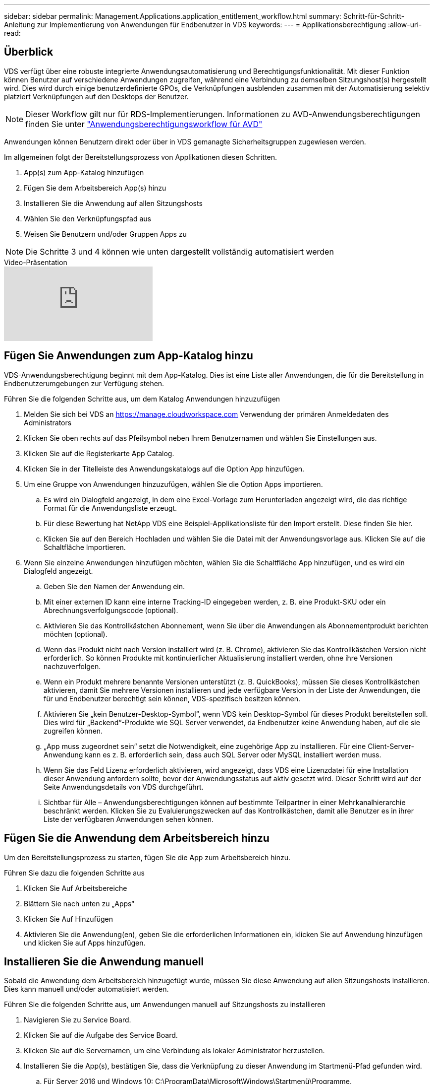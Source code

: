 ---
sidebar: sidebar 
permalink: Management.Applications.application_entitlement_workflow.html 
summary: Schritt-für-Schritt-Anleitung zur Implementierung von Anwendungen für Endbenutzer in VDS 
keywords:  
---
= Applikationsberechtigung
:allow-uri-read: 




== Überblick

VDS verfügt über eine robuste integrierte Anwendungsautomatisierung und Berechtigungsfunktionalität. Mit dieser Funktion können Benutzer auf verschiedene Anwendungen zugreifen, während eine Verbindung zu demselben Sitzungshost(s) hergestellt wird. Dies wird durch einige benutzerdefinierte GPOs, die Verknüpfungen ausblenden zusammen mit der Automatisierung selektiv platziert Verknüpfungen auf den Desktops der Benutzer.


NOTE: Dieser Workflow gilt nur für RDS-Implementierungen. Informationen zu AVD-Anwendungsberechtigungen finden Sie unter link:Management.Applications.AVD_application_entitlement_workflow.html["Anwendungsberechtigungsworkflow für AVD"]

Anwendungen können Benutzern direkt oder über in VDS gemanagte Sicherheitsgruppen zugewiesen werden.

.Im allgemeinen folgt der Bereitstellungsprozess von Applikationen diesen Schritten.
. App(s) zum App-Katalog hinzufügen
. Fügen Sie dem Arbeitsbereich App(s) hinzu
. Installieren Sie die Anwendung auf allen Sitzungshosts
. Wählen Sie den Verknüpfungspfad aus
. Weisen Sie Benutzern und/oder Gruppen Apps zu



NOTE: Die Schritte 3 und 4 können wie unten dargestellt vollständig automatisiert werden

.Video-Präsentation
video::19NpO8v15BE[youtube]


== Fügen Sie Anwendungen zum App-Katalog hinzu

VDS-Anwendungsberechtigung beginnt mit dem App-Katalog. Dies ist eine Liste aller Anwendungen, die für die Bereitstellung in Endbenutzerumgebungen zur Verfügung stehen.

.Führen Sie die folgenden Schritte aus, um dem Katalog Anwendungen hinzuzufügen
. Melden Sie sich bei VDS an https://manage.cloudworkspace.com[] Verwendung der primären Anmeldedaten des Administrators
. Klicken Sie oben rechts auf das Pfeilsymbol neben Ihrem Benutzernamen und wählen Sie Einstellungen aus.
. Klicken Sie auf die Registerkarte App Catalog.
. Klicken Sie in der Titelleiste des Anwendungskatalogs auf die Option App hinzufügen.
. Um eine Gruppe von Anwendungen hinzuzufügen, wählen Sie die Option Apps importieren.
+
.. Es wird ein Dialogfeld angezeigt, in dem eine Excel-Vorlage zum Herunterladen angezeigt wird, die das richtige Format für die Anwendungsliste erzeugt.
.. Für diese Bewertung hat NetApp VDS eine Beispiel-Applikationsliste für den Import erstellt. Diese finden Sie hier.
.. Klicken Sie auf den Bereich Hochladen und wählen Sie die Datei mit der Anwendungsvorlage aus. Klicken Sie auf die Schaltfläche Importieren.


. Wenn Sie einzelne Anwendungen hinzufügen möchten, wählen Sie die Schaltfläche App hinzufügen, und es wird ein Dialogfeld angezeigt.
+
.. Geben Sie den Namen der Anwendung ein.
.. Mit einer externen ID kann eine interne Tracking-ID eingegeben werden, z. B. eine Produkt-SKU oder ein Abrechnungsverfolgungscode (optional).
.. Aktivieren Sie das Kontrollkästchen Abonnement, wenn Sie über die Anwendungen als Abonnementprodukt berichten möchten (optional).
.. Wenn das Produkt nicht nach Version installiert wird (z. B. Chrome), aktivieren Sie das Kontrollkästchen Version nicht erforderlich. So können Produkte mit kontinuierlicher Aktualisierung installiert werden, ohne ihre Versionen nachzuverfolgen.
.. Wenn ein Produkt mehrere benannte Versionen unterstützt (z. B. QuickBooks), müssen Sie dieses Kontrollkästchen aktivieren, damit Sie mehrere Versionen installieren und jede verfügbare Version in der Liste der Anwendungen, die für und Endbenutzer berechtigt sein können, VDS-spezifisch besitzen können.
.. Aktivieren Sie „kein Benutzer-Desktop-Symbol“, wenn VDS kein Desktop-Symbol für dieses Produkt bereitstellen soll. Dies wird für „Backend“-Produkte wie SQL Server verwendet, da Endbenutzer keine Anwendung haben, auf die sie zugreifen können.
.. „App muss zugeordnet sein“ setzt die Notwendigkeit, eine zugehörige App zu installieren. Für eine Client-Server-Anwendung kann es z. B. erforderlich sein, dass auch SQL Server oder MySQL installiert werden muss.
.. Wenn Sie das Feld Lizenz erforderlich aktivieren, wird angezeigt, dass VDS eine Lizenzdatei für eine Installation dieser Anwendung anfordern sollte, bevor der Anwendungsstatus auf aktiv gesetzt wird. Dieser Schritt wird auf der Seite Anwendungsdetails von VDS durchgeführt.
.. Sichtbar für Alle – Anwendungsberechtigungen können auf bestimmte Teilpartner in einer Mehrkanalhierarchie beschränkt werden. Klicken Sie zu Evaluierungszwecken auf das Kontrollkästchen, damit alle Benutzer es in ihrer Liste der verfügbaren Anwendungen sehen können.






== Fügen Sie die Anwendung dem Arbeitsbereich hinzu

Um den Bereitstellungsprozess zu starten, fügen Sie die App zum Arbeitsbereich hinzu.

.Führen Sie dazu die folgenden Schritte aus
. Klicken Sie Auf Arbeitsbereiche
. Blättern Sie nach unten zu „Apps“
. Klicken Sie Auf Hinzufügen
. Aktivieren Sie die Anwendung(en), geben Sie die erforderlichen Informationen ein, klicken Sie auf Anwendung hinzufügen und klicken Sie auf Apps hinzufügen.




== Installieren Sie die Anwendung manuell

Sobald die Anwendung dem Arbeitsbereich hinzugefügt wurde, müssen Sie diese Anwendung auf allen Sitzungshosts installieren. Dies kann manuell und/oder automatisiert werden.

.Führen Sie die folgenden Schritte aus, um Anwendungen manuell auf Sitzungshosts zu installieren
. Navigieren Sie zu Service Board.
. Klicken Sie auf die Aufgabe des Service Board.
. Klicken Sie auf die Servernamen, um eine Verbindung als lokaler Administrator herzustellen.
. Installieren Sie die App(s), bestätigen Sie, dass die Verknüpfung zu dieser Anwendung im Startmenü-Pfad gefunden wird.
+
.. Für Server 2016 und Windows 10: C:\ProgramData\Microsoft\Windows\Startmenü\Programme.


. Gehen Sie zurück zur Aufgabe des Service-Mainboards, klicken Sie auf Durchsuchen und wählen Sie entweder die Verknüpfung oder einen Ordner mit Verknüpfungen aus.
. Je nachdem, welche Option Sie auswählen, wird auf dem Desktop des Endbenutzers angezeigt, wenn die App zugewiesen wurde.
. Ordner sind großartig, wenn eine Anwendung tatsächlich mehrere Anwendungen ist. Z. B. „Microsoft Office“ ist einfacher als Ordner mit jeder App als Verknüpfung im Ordner bereitzustellen.
. Klicken Sie Auf Installation Abschließen.
. Öffnen Sie bei Bedarf das erstellte Symbol Serviceboard Task hinzufügen, und bestätigen Sie, dass das Symbol hinzugefügt wurde.




== Anwendungen zu Benutzern zuweisen

Die Anwendungsberechtigungen werden von VDS verwaltet, und die Anwendung kann Benutzern auf drei Arten zugewiesen werden

.Anwendungen zu Benutzern zuweisen
. Navigieren Sie zur Seite „Benutzerdetails“.
. Navigieren Sie zum Abschnitt Anwendungen.
. Aktivieren Sie das Kontrollkästchen neben allen für diesen Benutzer erforderlichen Anwendungen.


.Weisen Sie einer Anwendung Benutzer zu
. Navigieren Sie auf der Seite Arbeitsbereichdetails zum Abschnitt Anwendungen.
. Klicken Sie auf den Namen der Anwendung.
. Aktivieren Sie das Kontrollkästchen neben den Benutzern, die die Anwendung verwenden.


.Anwendungen und Benutzer zu Benutzergruppen zuweisen
. Navigieren Sie zu den Benutzern und Gruppen-Details.
. Fügen Sie eine neue Gruppe hinzu oder bearbeiten Sie eine vorhandene Gruppe.
. Weisen Sie der Gruppe Benutzer und Anwendungen zu.

